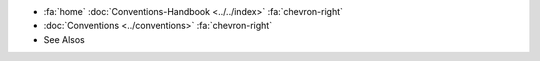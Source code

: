 .. container:: custom-breadcrumbs

   - :fa:`home` :doc:`Conventions-Handbook <../../index>` :fa:`chevron-right`
   - :doc:`Conventions <../conventions>` :fa:`chevron-right`
   - See Alsos